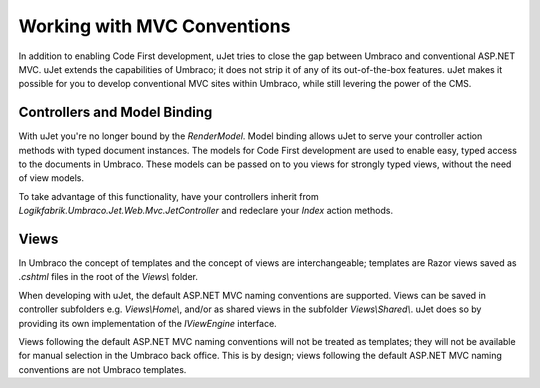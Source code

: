 ****************************
Working with MVC Conventions
****************************
In addition to enabling Code First development, uJet tries to close the gap between Umbraco and conventional ASP.NET MVC. uJet extends the capabilities of Umbraco; it does not strip it of any of its out-of-the-box features. uJet makes it possible for you to develop conventional MVC sites within Umbraco, while still levering the power of the CMS.

Controllers and Model Binding
-----------------------------
With uJet you're no longer bound by the `RenderModel`. Model binding allows uJet to serve your controller action methods with typed document instances. The models for Code First development are used to enable easy, typed access to the documents in Umbraco. These models can be passed on to you views for strongly typed views, without the need of view models.

To take advantage of this functionality, have your controllers inherit from `Logikfabrik.Umbraco.Jet.Web.Mvc.JetController` and redeclare your `Index` action methods.

Views
-----
In Umbraco the concept of templates and the concept of views are interchangeable; templates are Razor views saved as `.cshtml` files in the root of the `Views\\` folder.

When developing with uJet, the default ASP.NET MVC naming conventions are supported. Views can be saved in controller subfolders e.g. `Views\\Home\\`, and/or as shared views in the subfolder `Views\\Shared\\`. uJet does so by providing its own implementation of the `IViewEngine` interface.

Views following the default ASP.NET MVC naming conventions will not be treated as templates; they will not be available for manual selection in the Umbraco back office. This is by design; views following the default ASP.NET MVC naming conventions are not Umbraco templates.